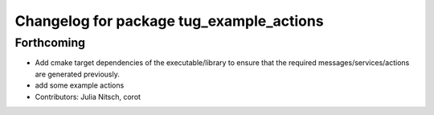 ^^^^^^^^^^^^^^^^^^^^^^^^^^^^^^^^^^^^^^^^^
Changelog for package tug_example_actions
^^^^^^^^^^^^^^^^^^^^^^^^^^^^^^^^^^^^^^^^^

Forthcoming
-----------
* Add cmake target dependencies of the executable/library to ensure that
  the required messages/services/actions are generated previously.
* add some example actions
* Contributors: Julia Nitsch, corot
